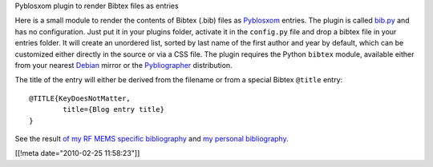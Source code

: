 Pyblosxom plugin to render Bibtex files as entries

Here is a small module to render the contents of Bibtex (.bib) files as
Pyblosxom_ entries. The plugin is called `bib.py`_ and has no
configuration. Just put it in your plugins folder, activate it in the
``config.py`` file and drop a bibtex file in your entries folder. It will
create an unordered list, sorted by last name of the first author and year by
default, which can be customized either directly in the
source or via a CSS file. The plugin requires the Python ``bibtex``
module, available either from your nearest Debian_ mirror or the
Pybliographer_ distribution.

The title of the entry will either be derived from the filename or
from a special Bibtex ``@title`` entry:

::

  @TITLE{KeyDoesNotMatter,
          title={Blog entry title}
  }

See the result `of my RF MEMS specific bibliography </personal/rfmemsde.html>`_ 
and `my personal bibliography </personal/jdide.html>`_.

.. _bib.py: ./bib.py
.. _Pyblosxom: http://pyblosxom.sf.net
.. _Pybliographer: http://pybliographer.org
.. _Debian: http://packages.debian.org/python-bibtex
[[!meta date="2010-02-25 11:58:23"]]
